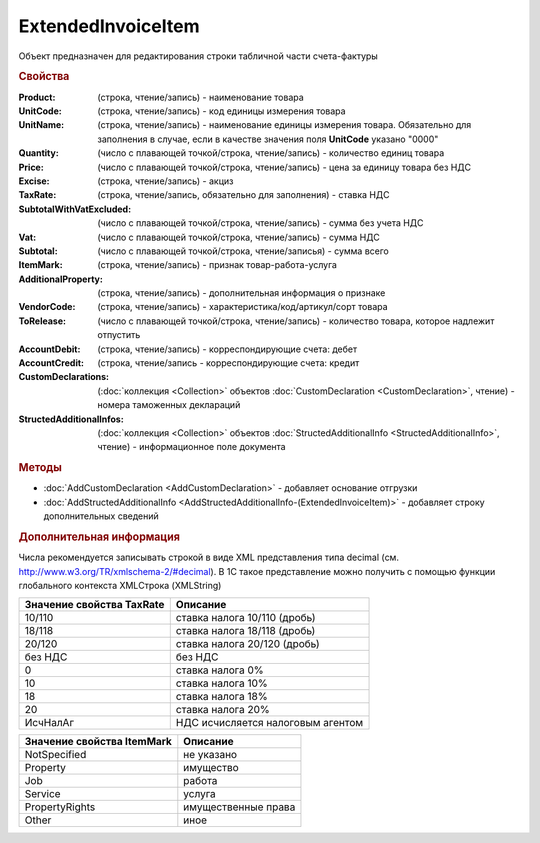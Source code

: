 ExtendedInvoiceItem
===================

Объект предназначен для редактирования строки табличной части счета-фактуры


.. rubric:: Свойства

:Product: (строка, чтение/запись) - наименование товара
:UnitCode: (строка, чтение/запись) - код единицы измерения товара
:UnitName: (строка, чтение/запись) - наименование единицы измерения товара. Обязательно для заполнения в случае, если в качестве значения поля **UnitCode** указано "0000"
:Quantity: (число с плавающей точкой/строка, чтение/запись) - количество единиц товара
:Price: (число с плавающей точкой/строка, чтение/запись) - цена за единицу товара без НДС
:Excise: (строка, чтение/запись) - акциз
:TaxRate: (строка, чтение/запись, обязательно для заполнения) - ставка НДС
:SubtotalWithVatExcluded: (число с плавающей точкой/строка, чтение/запись) - сумма без учета НДС
:Vat: (число с плавающей точкой/строка, чтение/запись) - сумма НДС
:Subtotal: (число с плавающей точкой/строка, чтение/записья) - сумма всего
:ItemMark: (строка, чтение/запись) - признак товар-работа-услуга
:AdditionalProperty: (строка, чтение/запись) - дополнительная информация о признаке
:VendorCode: (строка, чтение/запись) - характеристика/код/артикул/сорт товара
:ToRelease: (число с плавающей точкой/строка, чтение/запись) - количество товара, которое надлежит отпустить
:AccountDebit: (строка, чтение/запись) - корреспондирующие счета: дебет
:AccountCredit: (строка, чтение/запись - корреспондирующие счета: кредит
:CustomDeclarations: (:doc:`коллекция <Collection>` объектов :doc:`CustomDeclaration <CustomDeclaration>`, чтение) - номера таможенных деклараций
:StructedAdditionalInfos: (:doc:`коллекция <Collection>` объектов :doc:`StructedAdditionalInfo <StructedAdditionalInfo>`, чтение) - информационное поле документа


.. rubric:: Методы

* :doc:`AddCustomDeclaration <AddCustomDeclaration>` - добавляет основание отгрузки
* :doc:`AddStructedAdditionalInfo <AddStructedAdditionalInfo-(ExtendedInvoiceItem)>` - добавляет строку дополнительных сведений


.. rubric:: Дополнительная информация

Числа рекомендуется записывать строкой в виде XML представления типа decimal (см. http://www.w3.org/TR/xmlschema-2/#decimal).
В 1С такое представление можно получить с помощью функции глобального контекста XMLСтрока (XMLString)

========================= =================================
Значение свойства TaxRate Описание
========================= =================================
10/110                    ставка налога 10/110 (дробь)
18/118                    ставка налога 18/118 (дробь)
20/120                    ставка налога 20/120 (дробь)
без НДС                   без НДС
0                         ставка налога 0%
10                        ставка налога 10%
18                        ставка налога 18%
20                        ставка налога 20%
ИсчНалАг                  НДС исчисляется налоговым агентом
========================= =================================

========================== ===================
Значение свойства ItemMark Описание
========================== ===================
NotSpecified               не указано
Property                   имущество
Job                        работа
Service                    услуга
PropertyRights             имущественные права
Other                      иное
========================== ===================

